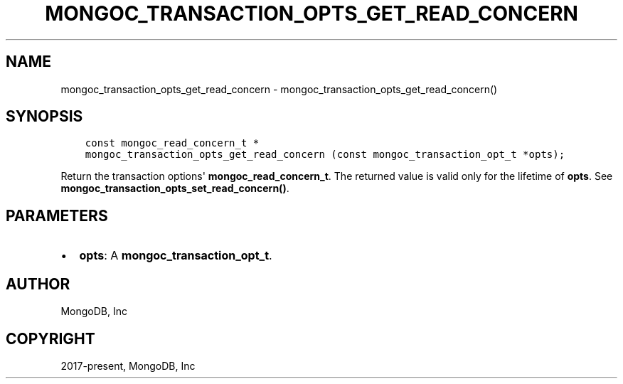 .\" Man page generated from reStructuredText.
.
.TH "MONGOC_TRANSACTION_OPTS_GET_READ_CONCERN" "3" "Nov 03, 2021" "1.19.2" "libmongoc"
.SH NAME
mongoc_transaction_opts_get_read_concern \- mongoc_transaction_opts_get_read_concern()
.
.nr rst2man-indent-level 0
.
.de1 rstReportMargin
\\$1 \\n[an-margin]
level \\n[rst2man-indent-level]
level margin: \\n[rst2man-indent\\n[rst2man-indent-level]]
-
\\n[rst2man-indent0]
\\n[rst2man-indent1]
\\n[rst2man-indent2]
..
.de1 INDENT
.\" .rstReportMargin pre:
. RS \\$1
. nr rst2man-indent\\n[rst2man-indent-level] \\n[an-margin]
. nr rst2man-indent-level +1
.\" .rstReportMargin post:
..
.de UNINDENT
. RE
.\" indent \\n[an-margin]
.\" old: \\n[rst2man-indent\\n[rst2man-indent-level]]
.nr rst2man-indent-level -1
.\" new: \\n[rst2man-indent\\n[rst2man-indent-level]]
.in \\n[rst2man-indent\\n[rst2man-indent-level]]u
..
.SH SYNOPSIS
.INDENT 0.0
.INDENT 3.5
.sp
.nf
.ft C
const mongoc_read_concern_t *
mongoc_transaction_opts_get_read_concern (const mongoc_transaction_opt_t *opts);
.ft P
.fi
.UNINDENT
.UNINDENT
.sp
Return the transaction options\(aq \fBmongoc_read_concern_t\fP\&. The returned value is valid only for the lifetime of \fBopts\fP\&. See \fBmongoc_transaction_opts_set_read_concern()\fP\&.
.SH PARAMETERS
.INDENT 0.0
.IP \(bu 2
\fBopts\fP: A \fBmongoc_transaction_opt_t\fP\&.
.UNINDENT
.SH AUTHOR
MongoDB, Inc
.SH COPYRIGHT
2017-present, MongoDB, Inc
.\" Generated by docutils manpage writer.
.
